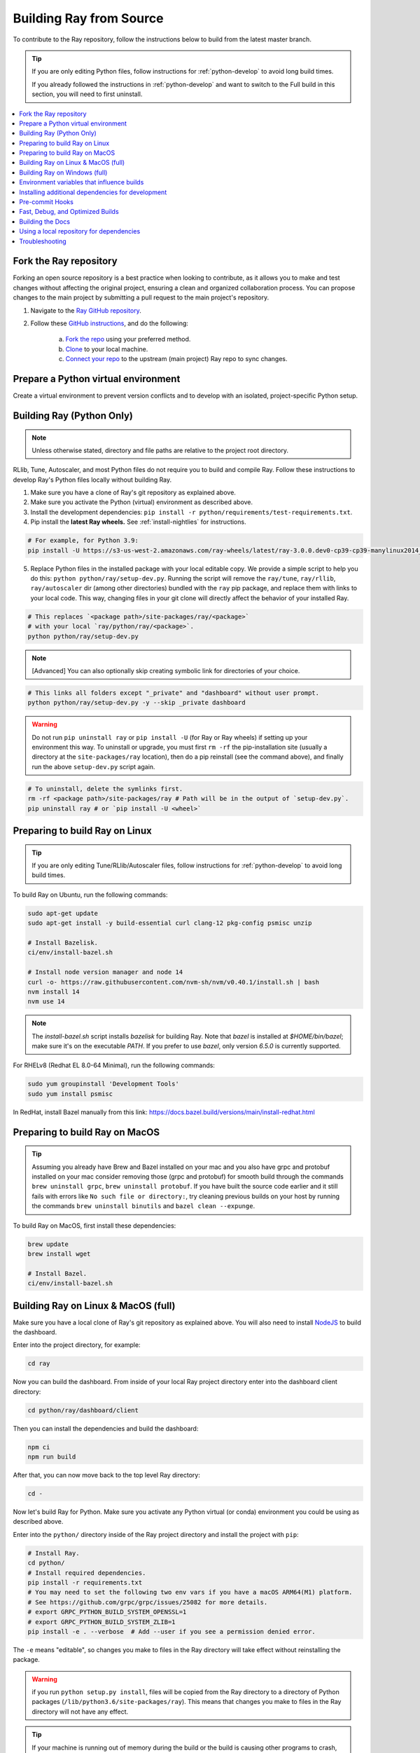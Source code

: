 .. _building-ray:

Building Ray from Source
=========================

To contribute to the Ray repository, follow the instructions below to build from the latest master branch.

.. tip::

  If you are only editing Python files, follow instructions for :ref:`python-develop` to avoid long build times.

  If you already followed the instructions in :ref:`python-develop` and want to switch to the Full build in this section, you will need to first uninstall.

.. contents::
  :local:

Fork the Ray repository
-----------------------

Forking an open source repository is a best practice when looking to contribute, as it allows you to make and test changes without affecting the original project, ensuring a clean and organized collaboration process.
You can propose changes to the main project by submitting a pull request to the main project's repository.

1. Navigate to the `Ray GitHub repository <https://github.com/ray-project/ray>`_.
2. Follow these `GitHub instructions <https://docs.github.com/en/get-started/quickstart/fork-a-repo>`_, and do the following:

    a. `Fork the repo <https://docs.github.com/en/get-started/quickstart/fork-a-repo#forking-a-repository>`_ using your preferred method.
    b. `Clone <https://docs.github.com/en/get-started/quickstart/fork-a-repo#cloning-your-forked-repository>`_ to your local machine.
    c. `Connect your repo <https://docs.github.com/en/get-started/quickstart/fork-a-repo#configuring-git-to-sync-your-fork-with-the-upstream-repository>`_ to the upstream (main project) Ray repo to sync changes.

Prepare a Python virtual environment
------------------------------------

Create a virtual environment to prevent version conflicts and to develop with an isolated, project-specific Python setup.

.. tab-set::

    .. tab-item:: conda

        Set up a ``conda`` environment named ``myenv``:

        .. code-block:: shell

            conda create -c conda-forge python=3.9 -n myenv


        Activate your virtual environment to tell the shell/terminal to use this particular Python:

        .. code-block:: shell

            conda activate myenv

        You need to activate the virtual environment every time you start a new shell/terminal to work on Ray.

    .. tab-item:: venv

        Use Python's integrated ``venv`` module to create a virtual environment called ``myenv`` in the current directory:

        .. code-block:: shell

            python -m venv myenv

        This contains a directory with all the packages used by the local Python of your project. You only need to do this step once.

        Activate your virtual environment to tell the  shell/terminal to use this particular Python:

        .. code-block:: shell

            source myenv/bin/activate

        You need to activate the virtual environment every time you start a new shell/terminal to work on Ray.

        Creating a new virtual environment can come with older versions of ``pip`` and ``wheel``. To avoid problems when you install packages, use the module ``pip`` to install the latest version of ``pip`` (itself) and ``wheel``:

        .. code-block:: shell

            python -m pip install --upgrade pip wheel

.. _python-develop:

Building Ray (Python Only)
--------------------------

.. note:: Unless otherwise stated, directory and file paths are relative to the project root directory.

RLlib, Tune, Autoscaler, and most Python files do not require you to build and compile Ray. Follow these instructions to develop Ray's Python files locally without building Ray.

1. Make sure you have a clone of Ray's git repository as explained above.

2. Make sure you activate the Python (virtual) environment as described above.

3. Install the development dependencies: ``pip install -r python/requirements/test-requirements.txt``.

4. Pip install the **latest Ray wheels.** See :ref:`install-nightlies` for instructions.

.. code-block:: shell

    # For example, for Python 3.9:
    pip install -U https://s3-us-west-2.amazonaws.com/ray-wheels/latest/ray-3.0.0.dev0-cp39-cp39-manylinux2014_x86_64.whl

5. Replace Python files in the installed package with your local editable copy. We provide a simple script to help you do this: ``python python/ray/setup-dev.py``. Running the script will remove the  ``ray/tune``, ``ray/rllib``, ``ray/autoscaler`` dir (among other directories) bundled with the ``ray`` pip package, and replace them with links to your local code. This way, changing files in your git clone will directly affect the behavior of your installed Ray.

.. code-block:: shell

    # This replaces `<package path>/site-packages/ray/<package>`
    # with your local `ray/python/ray/<package>`.
    python python/ray/setup-dev.py

.. note:: [Advanced] You can also optionally skip creating symbolic link for directories of your choice.

.. code-block:: shell

    # This links all folders except "_private" and "dashboard" without user prompt.
    python python/ray/setup-dev.py -y --skip _private dashboard

.. warning:: Do not run ``pip uninstall ray`` or ``pip install -U`` (for Ray or Ray wheels) if setting up your environment this way. To uninstall or upgrade, you must first ``rm -rf`` the pip-installation site (usually a directory at the ``site-packages/ray`` location), then do a pip reinstall (see the command above), and finally run the above ``setup-dev.py`` script again.

.. code-block:: shell

    # To uninstall, delete the symlinks first.
    rm -rf <package path>/site-packages/ray # Path will be in the output of `setup-dev.py`.
    pip uninstall ray # or `pip install -U <wheel>`

Preparing to build Ray on Linux
-------------------------------

.. tip:: If you are only editing Tune/RLlib/Autoscaler files, follow instructions for :ref:`python-develop` to avoid long build times.

To build Ray on Ubuntu, run the following commands:

.. code-block:: bash

  sudo apt-get update
  sudo apt-get install -y build-essential curl clang-12 pkg-config psmisc unzip

  # Install Bazelisk.
  ci/env/install-bazel.sh

  # Install node version manager and node 14
  curl -o- https://raw.githubusercontent.com/nvm-sh/nvm/v0.40.1/install.sh | bash
  nvm install 14
  nvm use 14

.. note::
  The `install-bazel.sh` script installs `bazelisk` for building Ray.
  Note that `bazel` is installed at `$HOME/bin/bazel`; make sure it's on the executable `PATH`.
  If you prefer to use `bazel`, only version `6.5.0` is currently supported.

For RHELv8 (Redhat EL 8.0-64 Minimal), run the following commands:

.. code-block:: bash

  sudo yum groupinstall 'Development Tools'
  sudo yum install psmisc

In RedHat, install Bazel manually from this link: https://docs.bazel.build/versions/main/install-redhat.html

Preparing to build Ray on MacOS
-------------------------------

.. tip:: Assuming you already have Brew and Bazel installed on your mac and you also have grpc and protobuf installed on your mac consider removing those (grpc and protobuf) for smooth build through the commands ``brew uninstall grpc``, ``brew uninstall protobuf``. If you have built the source code earlier and it still fails with errors like ``No such file or directory:``, try cleaning previous builds on your host by running the commands ``brew uninstall binutils`` and ``bazel clean --expunge``.

To build Ray on MacOS, first install these dependencies:

.. code-block:: bash

  brew update
  brew install wget

  # Install Bazel.
  ci/env/install-bazel.sh

Building Ray on Linux & MacOS (full)
------------------------------------

Make sure you have a local clone of Ray's git repository as explained above. You will also need to install NodeJS_ to build the dashboard.

Enter into the project directory, for example:

.. code-block:: shell

  cd ray

Now you can build the dashboard. From inside of your local Ray project directory enter into the dashboard client directory:

.. code-block:: bash

  cd python/ray/dashboard/client

Then you can install the dependencies and build the dashboard:

.. code-block:: bash

  npm ci
  npm run build

After that, you can now move back to the top level Ray directory:

.. code-block:: shell

  cd -


Now let's build Ray for Python. Make sure you activate any Python virtual (or conda) environment you could be using as described above.

Enter into the ``python/`` directory inside of the Ray project directory and install the project with ``pip``:

.. code-block:: bash

  # Install Ray.
  cd python/
  # Install required dependencies.
  pip install -r requirements.txt
  # You may need to set the following two env vars if you have a macOS ARM64(M1) platform.
  # See https://github.com/grpc/grpc/issues/25082 for more details.
  # export GRPC_PYTHON_BUILD_SYSTEM_OPENSSL=1
  # export GRPC_PYTHON_BUILD_SYSTEM_ZLIB=1
  pip install -e . --verbose  # Add --user if you see a permission denied error.

The ``-e`` means "editable", so changes you make to files in the Ray
directory will take effect without reinstalling the package.

.. warning:: if you run ``python setup.py install``, files will be copied from the Ray directory to a directory of Python packages (``/lib/python3.6/site-packages/ray``). This means that changes you make to files in the Ray directory will not have any effect.

.. tip::

  If your machine is running out of memory during the build or the build is causing other programs to crash, try adding the following line to ``~/.bazelrc``:

  ``build --local_ram_resources=HOST_RAM*.5 --local_cpu_resources=4``

  The ``build --disk_cache=~/bazel-cache`` option can be useful to speed up repeated builds too.

.. note::
  Warning: If you run into an error building protobuf, switching from miniforge to anaconda might help.

.. _NodeJS: https://nodejs.org

Building Ray on Windows (full)
------------------------------

**Requirements**

The following links were correct during the writing of this section. In case the URLs changed, search at the organizations' sites.

- Bazel 6.5.0 (https://github.com/bazelbuild/bazel/releases/tag/6.5.0)
- Microsoft Visual Studio 2019 (or Microsoft Build Tools 2019 - https://visualstudio.microsoft.com/downloads/#build-tools-for-visual-studio-2019)
- JDK 15 (https://www.oracle.com/java/technologies/javase-jdk15-downloads.html)
- Miniforge 3 (https://github.com/conda-forge/miniforge/blob/main/README.md)
- git for Windows, version 2.31.1 or later (https://git-scm.com/download/win)

You can also use the included script to install Bazel:

.. code-block:: bash

  # Install Bazel.
  ray/ci/env/install-bazel.sh
  # (Windows users: please manually place Bazel in your PATH, and point
  # BAZEL_SH to MSYS2's Bash: ``set BAZEL_SH=C:\Program Files\Git\bin\bash.exe``)

**Steps**

1. Enable Developer mode on Windows 10 systems. This is necessary so git can create symlinks.

   1. Open Settings app;
   2. Go to "Update & Security";
   3. Go to "For Developers" on the left pane;
   4. Turn on "Developer mode".

2. Add the following Miniforge subdirectories to PATH. If Miniforge was installed for all users, the following paths are correct. If Miniforge is installed for a single user, adjust the paths accordingly.

   - ``C:\ProgramData\miniforge3``
   - ``C:\ProgramData\miniforge3\Scripts``
   - ``C:\ProgramData\miniforge3\Library\bin``

3. Define an environment variable ``BAZEL_SH`` to point to ``bash.exe``. If git for Windows was installed for all users, bash's path should be ``C:\Program Files\Git\bin\bash.exe``. If git was installed for a single user, adjust the path accordingly.

4. Bazel 6.5.0 installation. Go to Bazel 6.5.0 release web page and download
bazel-4.2.1-windows-x86_64.exe. Copy the exe into the directory of your choice.
Define an environment variable BAZEL_PATH to full exe path (example:
``set BAZEL_PATH=C:\bazel\bazel.exe``). Also add the Bazel directory to the
``PATH`` (example: ``set PATH=%PATH%;C:\bazel``)

5. Download ray source code and build it.

.. code-block:: shell

  # cd to the directory under which the ray source tree will be downloaded.
  git clone -c core.symlinks=true https://github.com/ray-project/ray.git
  cd ray\python
  pip install -e . --verbose

Environment variables that influence builds
--------------------------------------------

You can tweak the build with the following environment variables (when running ``pip install -e .`` or ``python setup.py install``):

- ``RAY_INSTALL_JAVA``: If set and equal to ``1``, extra build steps will be executed
  to build java portions of the codebase
- ``RAY_INSTALL_CPP``: If set and equal to ``1``, ``ray-cpp`` will be installed
- ``RAY_DISABLE_EXTRA_CPP``: If set and equal to ``1``, a regular (non -
  ``cpp``) build will not provide some ``cpp`` interfaces
- ``SKIP_BAZEL_BUILD``: If set and equal to ``1``, no Bazel build steps will be
  executed
- ``SKIP_THIRDPARTY_INSTALL_CONDA_FORGE``: If set, setup will skip installation of
  third-party packages required for build. This is active on conda-forge where
  pip is not used to create a build environment.
- ``RAY_DEBUG_BUILD``: Can be set to ``debug``, ``asan``, or ``tsan``. Any
  other value will be ignored
- ``BAZEL_ARGS``: If set, pass a space-separated set of arguments to Bazel. This can be useful
  for restricting resource usage during builds, for example. See https://bazel.build/docs/user-manual
  for more information about valid arguments.
- ``IS_AUTOMATED_BUILD``: Used in conda-forge CI to tweak the build for the managed CI machines
- ``SRC_DIR``: Can be set to the root of the source checkout, defaults to
  ``None`` which is ``cwd()``
- ``BAZEL_SH``: used on Windows to find a ``bash.exe``, see below
- ``BAZEL_PATH``: used on Windows to find ``bazel.exe``, see below
- ``MINGW_DIR``: used on Windows to find ``bazel.exe`` if not found in ``BAZEL_PATH``

Installing additional dependencies for development
--------------------------------------------------

Dependencies for the linter (``scripts/format.sh``) can be installed with:

.. code-block:: shell

 pip install -c python/requirements_compiled.txt -r python/requirements/lint-requirements.txt

Dependencies for running Ray unit tests under ``python/ray/tests`` can be installed with:

.. code-block:: shell

 pip install -c python/requirements_compiled.txt -r python/requirements/test-requirements.txt

Requirement files for running Ray Data / ML library tests are under ``python/requirements/``.

Pre-commit Hooks
----------------

Ray is planning to replace the pre-push hooks that are invoked from ``scripts/format.sh`` with
pre-commit hooks using `the pre-commit python package <https://pre-commit.com/>`_ in the future. At
the moment, we have configured a ``.pre-commit-config.yaml`` which runs all the same checks done by
``scripts/format.sh`` along with a few additional ones too. Currently this developer tooling is
opt-in, with any formatting changes made by ``scripts/format.sh`` expected to be caught by
``pre-commit`` as well. To start using ``pre-commit``:

.. code-block:: shell

   pip install pre-commit
   pre-commit install

This will install pre-commit into the current environment, and enable pre-commit checks every time
you commit new code changes with git. To temporarily skip pre-commit checks, use the ``-n`` or
``--no-verify`` flag when committing:

.. code-block:: shell

   git commit -n

If you find that ``scripts/format.sh`` makes a change that is different from what ``pre-commit``
does, please `report an issue here`_.

.. _report an issue here: https://github.com/ray-project/ray/issues/new?template=bug-report.yml

Fast, Debug, and Optimized Builds
---------------------------------

Currently, Ray is built with optimizations, which can take a long time and
interfere with debugging. To perform fast, debug, or optimized builds, you can
run the following (via ``-c`` ``fastbuild``/``dbg``/``opt``, respectively):

.. code-block:: shell

 bazel run -c fastbuild //:gen_ray_pkg

This will rebuild Ray with the appropriate options (which may take a while).
If you need to build all targets, you can use ``bazel build //:all`` instead of
``bazel run //:gen_ray_pkg``.

To make this change permanent, you can add an option such as the following
line to your user-level ``~/.bazelrc`` file (not to be confused with the
workspace-level ``.bazelrc`` file):

.. code-block:: shell

 build --compilation_mode=fastbuild

If you do so, remember to revert this change, unless you want it to affect
all of your development in the future.

Using ``dbg`` instead of ``fastbuild`` generates more debug information,
which can make it easier to debug with a debugger like ``gdb``.

Building the Docs
-----------------

To learn more about building the docs refer to `Contributing to the Ray Documentation`_.

.. _Contributing to the Ray Documentation: https://docs.ray.io/en/master/ray-contribute/docs.html

Using a local repository for dependencies
-----------------------------------------

If you'd like to build Ray with custom dependencies (for example, with a
different version of Cython), you can modify your ``.bzl`` file as follows:

.. code-block:: python

  http_archive(
    name = "cython",
    ...,
  ) if False else native.new_local_repository(
    name = "cython",
    build_file = "bazel/BUILD.cython",
    path = "../cython",
  )

This replaces the existing ``http_archive`` rule with one that references a
sibling of your Ray directory (named ``cython``) using the build file
provided in the Ray repository (``bazel/BUILD.cython``).
If the dependency already has a Bazel build file in it, you can use
``native.local_repository`` instead, and omit ``build_file``.

To test switching back to the original rule, change ``False`` to ``True``.

.. _`PR template`: https://github.com/ray-project/ray/blob/master/.github/PULL_REQUEST_TEMPLATE.md

Troubleshooting
---------------

If importing Ray (``python3 -c "import ray"``) in your development clone results
in this error:

.. code-block:: python

  Traceback (most recent call last):
    File "<string>", line 1, in <module>
    File ".../ray/python/ray/__init__.py", line 63, in <module>
      import ray._raylet  # noqa: E402
    File "python/ray/_raylet.pyx", line 98, in init ray._raylet
      import ray.memory_monitor as memory_monitor
    File ".../ray/python/ray/memory_monitor.py", line 9, in <module>
      import psutil  # noqa E402
    File ".../ray/python/ray/thirdparty_files/psutil/__init__.py", line 159, in <module>
      from . import _psosx as _psplatform
    File ".../ray/python/ray/thirdparty_files/psutil/_psosx.py", line 15, in <module>
      from . import _psutil_osx as cext
  ImportError: cannot import name '_psutil_osx' from partially initialized module 'psutil' (most likely due to a circular import) (.../ray/python/ray/thirdparty_files/psutil/__init__.py)

Then you should run the following commands:

.. code-block:: bash

  rm -rf python/ray/thirdparty_files/
  python3 -m pip install psutil
